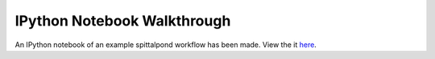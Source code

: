 IPython Notebook Walkthrough
============================

An IPython notebook of an example spittalpond workflow has been made.
View the it here_.

.. _here: http://nbviewer.ipython.org/github/beckettsimmons/spittalpond/blob/master/examples/toymodel.ipynb
